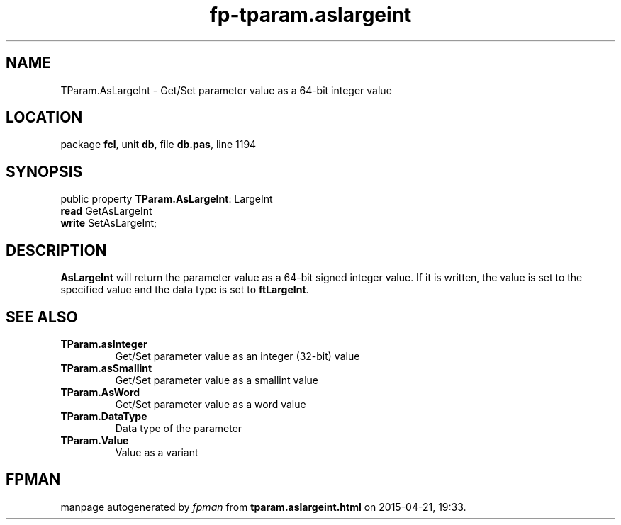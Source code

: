 .\" file autogenerated by fpman
.TH "fp-tparam.aslargeint" 3 "2014-03-14" "fpman" "Free Pascal Programmer's Manual"
.SH NAME
TParam.AsLargeInt - Get/Set parameter value as a 64-bit integer value
.SH LOCATION
package \fBfcl\fR, unit \fBdb\fR, file \fBdb.pas\fR, line 1194
.SH SYNOPSIS
public property \fBTParam.AsLargeInt\fR: LargeInt
  \fBread\fR GetAsLargeInt
  \fBwrite\fR SetAsLargeInt;
.SH DESCRIPTION
\fBAsLargeInt\fR will return the parameter value as a 64-bit signed integer value. If it is written, the value is set to the specified value and the data type is set to \fBftLargeInt\fR.


.SH SEE ALSO
.TP
.B TParam.asInteger
Get/Set parameter value as an integer (32-bit) value
.TP
.B TParam.asSmallint
Get/Set parameter value as a smallint value
.TP
.B TParam.AsWord
Get/Set parameter value as a word value
.TP
.B TParam.DataType
Data type of the parameter
.TP
.B TParam.Value
Value as a variant

.SH FPMAN
manpage autogenerated by \fIfpman\fR from \fBtparam.aslargeint.html\fR on 2015-04-21, 19:33.

